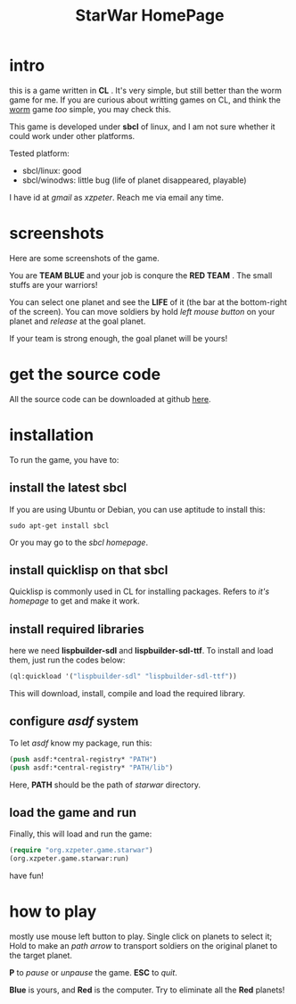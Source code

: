 #+TITLE: StarWar HomePage
* intro

  this is a game written in *CL* . It's very simple, but still better than the worm game for me. If you are curious about writting games on CL, and think the [[http://lispgames.org/index.php/Common_Worm][worm]] game /too/ simple, you may check this. 
  
  This game is developed under *sbcl* of linux, and I am not sure whether it could work under other platforms.
  
  Tested platform:
  - sbcl/linux: good
  - sbcl/winodws: little bug (life of planet disappeared, playable)
    
  I have id at /gmail/ as /xzpeter/. Reach me via email any time. 
  
* screenshots
  
  Here are some screenshots of the game. 
  
  You are *TEAM BLUE* and your job is conqure the *RED TEAM* . The small stuffs are your warriors!
  
#+BEGIN_HTML
<div align="center">
<a href="p0.png">
<img title=""
src="p0.png"/>
</a></div>
#+END_HTML
  
  You can select one planet and see the *LIFE* of it (the bar at the bottom-right of the screen). You can move soldiers by hold /left mouse button/ on your planet and /release/ at the goal planet. 

#+BEGIN_HTML
<div align="center">
<a href="p1.png">
<img title=""
src="p1.png"/>
</a></div>
#+END_HTML

  If your team is strong enough, the goal planet will be yours! 

#+BEGIN_HTML
<div align="center">
<a href="p2.png">
<img title=""
src="p2.png"/>
</a></div>
#+END_HTML

* get the source code
 
  All the source code can be downloaded at github [[https://github.com/xzpeter/starwar][here]]. 

* installation

  To run the game, you have to:
  
** install the latest *sbcl*
    
    If you are using Ubuntu or Debian, you can use aptitude to install this:
#+BEGIN_SRC shell
sudo apt-get install sbcl
#+END_SRC

    Or you may go to the [[www.sbcl.org][sbcl homepage]]. 

** install *quicklisp* on that sbcl 
   
   Quicklisp is commonly used in CL for installing packages. Refers to [[www.quicklisp.org/][it's homepage]] to get and make it work. 
   
** install required libraries
    
    here we need *lispbuilder-sdl* and *lispbuilder-sdl-ttf*. To install and load them, just run the codes below:
    
#+BEGIN_SRC lisp
(ql:quickload '("lispbuilder-sdl" "lispbuilder-sdl-ttf"))
#+END_SRC
 
    This will download, install, compile and load the required library. 

** configure /asdf/ system
    
    To let /asdf/ know my package, run this: 
#+BEGIN_SRC lisp
(push asdf:*central-registry* "PATH")
(push asdf:*central-registry* "PATH/lib")
#+END_SRC
    
    Here, *PATH* should be the path of /starwar/ directory. 

** load the game and run
    
    Finally, this will load and run the game:

#+BEGIN_SRC lisp
(require "org.xzpeter.game.starwar")
(org.xzpeter.game.starwar:run)
#+END_SRC

    have fun!

* how to play
  
  mostly use mouse left button to play. Single click on planets to select it; Hold to make an /path arrow/ to transport soldiers on the original planet to the target planet. 

  *P* to /pause/ or /unpause/ the game. *ESC* to /quit/. 

  *Blue* is yours, and *Red* is the computer. Try to eliminate all the *Red* planets! 
